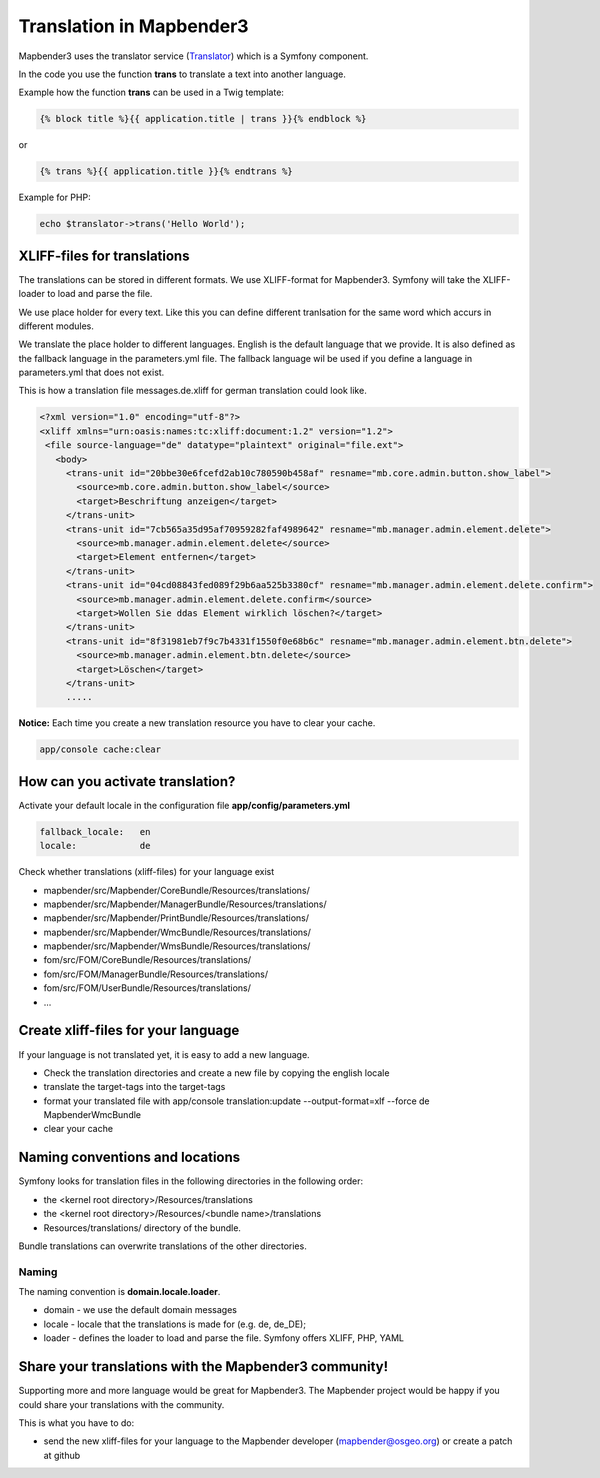 .. _translation:

Translation in Mapbender3
######################################

Mapbender3 uses the translator service (`Translator <http://api.symfony.com/2.1/Symfony/Component/Translation/Translator.html>`_) which is a Symfony component. 

In the code you use the function **trans** to translate a text into another language.

Example how the function **trans** can be used in a Twig template:

.. code-block:: yaml

 {% block title %}{{ application.title | trans }}{% endblock %}

or 

.. code-block:: yaml

 {% trans %}{{ application.title }}{% endtrans %}


Example for PHP:

.. code-block:: yaml

 echo $translator->trans('Hello World');


XLIFF-files for translations
****************************
The translations can be stored in different formats. We use XLIFF-format for Mapbender3. Symfony will take the XLIFF-loader to load and parse the file.

We use place holder for every text. Like this you can define different tranlsation for the same word which accurs in different modules.

We translate the place holder to different languages. English is the default language that we provide. It is also defined as the fallback language in the parameters.yml file. The fallback language wil be used if you define a language in parameters.yml that does not exist.

This is how a translation file messages.de.xliff for german translation could look like.

.. code-block:: yaml

 <?xml version="1.0" encoding="utf-8"?>
 <xliff xmlns="urn:oasis:names:tc:xliff:document:1.2" version="1.2">
  <file source-language="de" datatype="plaintext" original="file.ext">
    <body>
      <trans-unit id="20bbe30e6fcefd2ab10c780590b458af" resname="mb.core.admin.button.show_label">
        <source>mb.core.admin.button.show_label</source>
        <target>Beschriftung anzeigen</target>
      </trans-unit>
      <trans-unit id="7cb565a35d95af70959282faf4989642" resname="mb.manager.admin.element.delete">
        <source>mb.manager.admin.element.delete</source>
        <target>Element entfernen</target>
      </trans-unit>
      <trans-unit id="04cd08843fed089f29b6aa525b3380cf" resname="mb.manager.admin.element.delete.confirm">
        <source>mb.manager.admin.element.delete.confirm</source>
        <target>Wollen Sie ddas Element wirklich löschen?</target>
      </trans-unit>
      <trans-unit id="8f31981eb7f9c7b4331f1550f0e68b6c" resname="mb.manager.admin.element.btn.delete">
        <source>mb.manager.admin.element.btn.delete</source>
        <target>Löschen</target>
      </trans-unit>
      .....        

**Notice:** Each time you create a new translation resource you have to clear your cache.

.. code-block:: php

 app/console cache:clear


How can you activate translation?
*********************************

Activate your default locale in the configuration file **app/config/parameters.yml**

.. code-block:: yaml
    
    fallback_locale:   en
    locale:            de


Check whether translations (xliff-files) for your language exist 

* mapbender/src/Mapbender/CoreBundle/Resources/translations/
* mapbender/src/Mapbender/ManagerBundle/Resources/translations/
* mapbender/src/Mapbender/PrintBundle/Resources/translations/
* mapbender/src/Mapbender/WmcBundle/Resources/translations/
* mapbender/src/Mapbender/WmsBundle/Resources/translations/
* fom/src/FOM/CoreBundle/Resources/translations/
* fom/src/FOM/ManagerBundle/Resources/translations/
* fom/src/FOM/UserBundle/Resources/translations/
* ...


Create xliff-files for your language
*************************************
If your language is not translated yet, it is easy to add a new language.

* Check the translation directories and create a new file by copying the english locale
* translate the target-tags into the target-tags
* format your translated file with app/console translation:update --output-format=xlf --force de MapbenderWmcBundle
* clear your cache


Naming conventions and locations
********************************** 
Symfony looks for translation files in the following directories in the following order:

* the <kernel root directory>/Resources/translations
* the <kernel root directory>/Resources/<bundle name>/translations
* Resources/translations/ directory of the bundle.

Bundle translations can overwrite translations of the other directories.

Naming
~~~~~~~
The naming convention is **domain.locale.loader**.

* domain    - we use the default domain messages
* locale    - locale that the translations is made for (e.g. de, de_DE);
* loader    - defines the loader to load and parse the file. Symfony offers XLIFF, PHP, YAML


Share your translations with the Mapbender3 community!
******************************************************
Supporting more and more language would be great for Mapbender3. The Mapbender project would be happy if you could share your translations with the community.

This is what you have to do:

* send the new xliff-files for your language to the Mapbender developer (mapbender@osgeo.org) or create a patch at github


